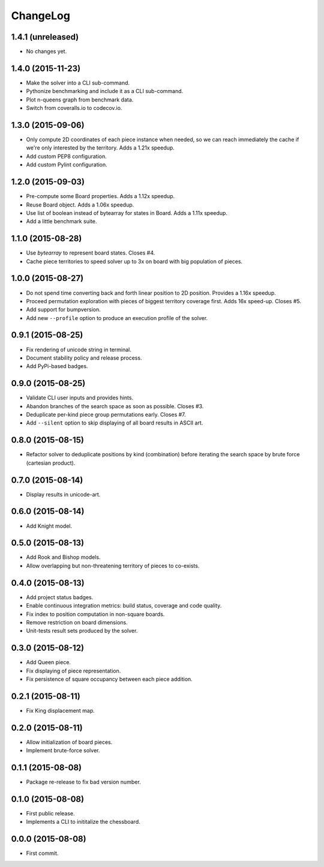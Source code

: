 ChangeLog
=========


1.4.1 (unreleased)
------------------

* No changes yet.


1.4.0 (2015-11-23)
------------------

* Make the solver into a CLI sub-command.
* Pythonize benchmarking and include it as a CLI sub-command.
* Plot n-queens graph from benchmark data.
* Switch from coveralls.io to codecov.io.


1.3.0 (2015-09-06)
------------------

* Only compute 2D coordinates of each piece instance when needed, so we can
  reach immediately the cache if we're only interested by the territory. Adds
  a 1.21x speedup.
* Add custom PEP8 configuration.
* Add custom Pylint configuration.


1.2.0 (2015-09-03)
------------------

* Pre-compute some Board properties. Adds a 1.12x speedup.
* Reuse Board object. Adds a 1.06x speedup.
* Use list of boolean instead of bytearray for states in Board. Adds a 1.11x
  speedup.
* Add a little benchmark suite.


1.1.0 (2015-08-28)
------------------

* Use `bytearray` to represent board states. Closes #4.
* Cache piece territories to speed solver up to 3x on board with big population
  of pieces.


1.0.0 (2015-08-27)
------------------

* Do not spend time converting back and forth linear position to 2D position.
  Provides a 1.16x speedup.
* Proceed permutation exploration with pieces of biggest territory coverage
  first. Adds 16x speed-up. Closes #5.
* Add support for bumpversion.
* Add new ``--profile`` option to produce an execution profile of the solver.


0.9.1 (2015-08-25)
------------------

* Fix rendering of unicode string in terminal.
* Document stability policy and release process.
* Add PyPi-based badges.


0.9.0 (2015-08-25)
------------------

* Validate CLI user inputs and provides hints.
* Abandon branches of the search space as soon as possible. Closes #3.
* Deduplicate per-kind piece group permutations early. Closes #7.
* Add ``--silent`` option to skip displaying of all board results in ASCII art.


0.8.0 (2015-08-15)
------------------

* Refactor solver to deduplicate positions by kind (combination) before
  iterating the search space by brute force (cartesian product).


0.7.0 (2015-08-14)
------------------

* Display results in unicode-art.


0.6.0 (2015-08-14)
------------------

* Add Knight model.


0.5.0 (2015-08-13)
------------------

* Add Rook and Bishop models.
* Allow overlapping but non-threatening territory of pieces to co-exists.


0.4.0 (2015-08-13)
------------------

* Add project status badges.
* Enable continuous integration metrics: build status, coverage and code
  quality.
* Fix index to position computation in non-square boards.
* Remove restriction on board dimensions.
* Unit-tests result sets produced by the solver.


0.3.0 (2015-08-12)
------------------

* Add Queen piece.
* Fix displaying of piece representation.
* Fix persistence of square occupancy between each piece addition.


0.2.1 (2015-08-11)
------------------

* Fix King displacement map.


0.2.0 (2015-08-11)
------------------

* Allow initialization of board pieces.
* Implement brute-force solver.


0.1.1 (2015-08-08)
------------------

* Package re-release to fix bad version number.


0.1.0 (2015-08-08)
------------------

* First public release.
* Implements a CLI to inititalize the chessboard.


0.0.0 (2015-08-08)
------------------

* First commit.
